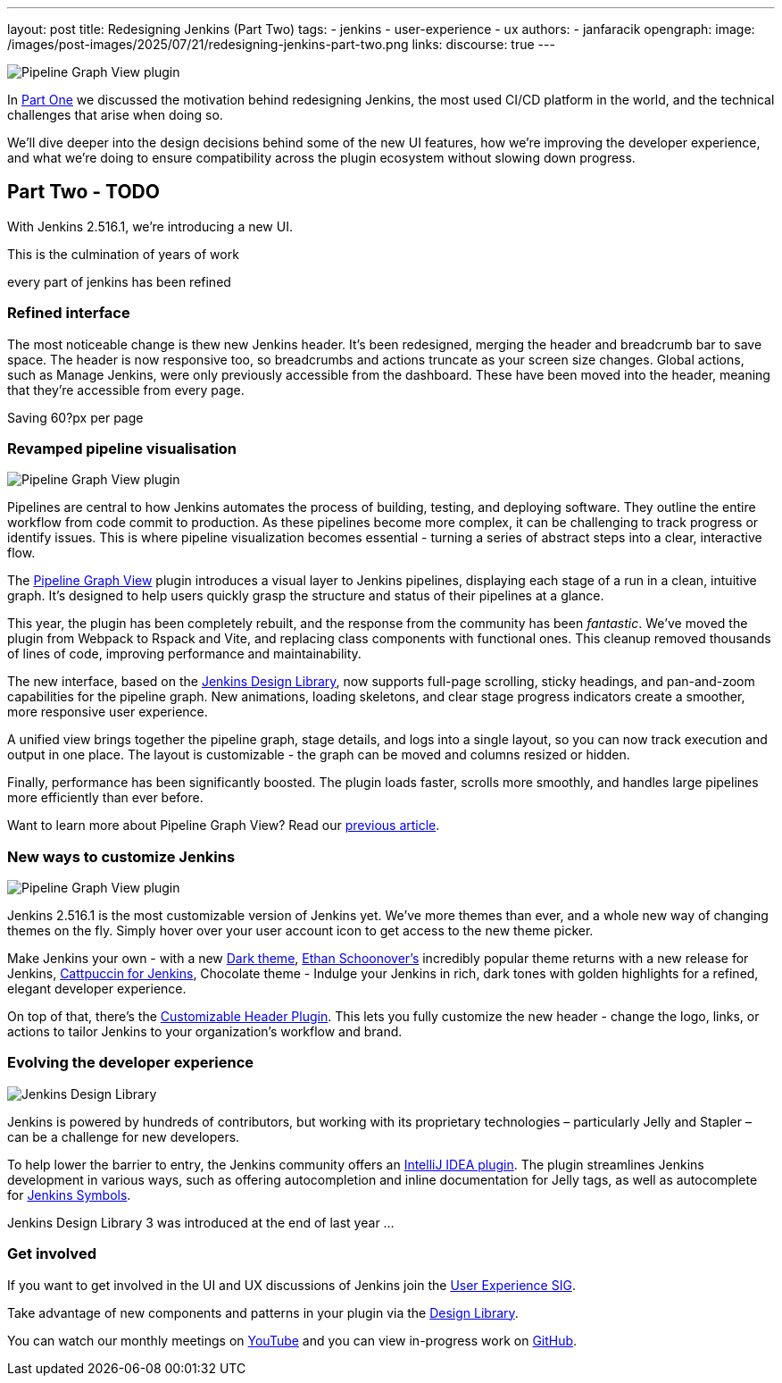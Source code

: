 ---
layout: post
title: Redesigning Jenkins (Part Two)
tags:
- jenkins
- user-experience
- ux
authors:
- janfaracik
opengraph:
  image: /images/post-images/2025/07/21/redesigning-jenkins-part-two.png
links:
  discourse: true
---

++++
<div class="custom-block">
    <img src="/images/post-images/2025/07/21/pipeline-graph-view.png" alt="Pipeline Graph View plugin" />
</div>
++++

In link:/blog/2025/03/26/design-post/[Part One] we discussed the motivation behind redesigning Jenkins,
the most used CI/CD platform in the world, and the technical challenges that arise when doing so.

We’ll dive deeper into the design decisions behind some of the new UI features, how we’re improving the developer
experience, and what we’re doing to ensure compatibility across the plugin ecosystem without slowing down progress.

== Part Two - TODO

With Jenkins 2.516.1, we're introducing a new UI.

This is the culmination of years of work

every part of jenkins has been refined

=== Refined interface

The most noticeable change is thew new Jenkins header. It’s been redesigned, merging the header and breadcrumb bar to
save space. The header is now responsive too, so breadcrumbs and actions truncate as your screen size changes.
Global actions, such as Manage Jenkins, were only previously accessible from the dashboard. These have been moved
into the header, meaning that they’re accessible from every page.

Saving 60?px per page

=== Revamped pipeline visualisation

++++
<div class="custom-block">
    <img src="/images/post-images/2025/07/21/pipeline-graph-view.png" alt="Pipeline Graph View plugin" />
</div>
++++

Pipelines are central to how Jenkins automates the process of building, testing, and deploying software. They outline
the entire workflow from code commit to production. As these pipelines become more complex, it can be challenging to
track progress or identify issues. This is where pipeline visualization becomes essential - turning a series of
abstract steps into a clear, interactive flow.

The link:https://plugins.jenkins.io/pipeline-graph-view/[Pipeline Graph View] plugin introduces a visual layer to
Jenkins pipelines, displaying each stage of a run in a clean, intuitive graph. It’s designed to help users quickly
grasp the structure and status of their pipelines at a glance.

This year, the plugin has been completely rebuilt, and the response from the community has been _fantastic_. We've moved
the plugin from Webpack to Rspack and Vite, and replacing class components with functional ones. This cleanup removed
thousands of lines of code, improving performance and maintainability.

The new interface, based on the link:https://weekly.ci.jenkins.io/design-library/[Jenkins Design Library], now supports
full-page scrolling, sticky headings, and pan-and-zoom capabilities for the pipeline graph. New animations, loading
skeletons, and clear stage progress indicators create a smoother, more responsive user experience.

A unified view brings together the pipeline graph, stage details, and logs into a single layout, so you can now track
execution and output in one place. The layout is customizable - the graph can be moved and columns resized or hidden.

Finally, performance has been significantly boosted. The plugin loads faster, scrolls more smoothly, and
handles large pipelines more efficiently than ever before.

Want to learn more about Pipeline Graph View? Read our link:/blog/2025/05/02/pipeline-graph-view/[previous article].

=== New ways to customize Jenkins

++++
<div class="custom-block">
    <img src="/images/post-images/2025/07/21/pipeline-graph-view.png" alt="Pipeline Graph View plugin" />
</div>
++++

Jenkins 2.516.1 is the most customizable version of Jenkins yet. We've more themes than ever, and a whole new way of
changing themes on the fly. Simply hover over your user account icon to get access to the new theme picker.

Make Jenkins your own - with a new link:https://plugins.jenkins.io/dark-theme/[Dark theme], link:https://ethanschoonover.com/solarized/[Ethan Schoonover's] incredibly popular theme returns with a new release for Jenkins,
link:https://catppuccin.com[Cattpuccin for Jenkins], Chocolate theme - Indulge your Jenkins in rich, dark tones with golden highlights for a refined, elegant developer experience.

On top of that, there’s the link:https://plugins.jenkins.io/customizable-header/[Customizable Header Plugin]. This
lets you fully customize the new header - change the logo, links, or actions to tailor Jenkins to your organization’s
workflow and brand.

=== Evolving the developer experience

++++
<div class="custom-block">
    <img src="/images/post-images/2025/07/21/design-library.png" alt="Jenkins Design Library" />
</div>
++++

Jenkins is powered by hundreds of contributors, but working with its proprietary technologies – particularly Jelly and
Stapler – can be a challenge for new developers.

To help lower the barrier to entry, the Jenkins community offers an
link:https://plugins.jetbrains.com/plugin/1885-jenkins-development-support[IntelliJ IDEA plugin]. The plugin streamlines
Jenkins development in various ways, such as offering autocompletion and inline documentation for Jelly tags, as well as
autocomplete for link:https://weekly.ci.jenkins.io/design-library/symbols/[Jenkins Symbols].

Jenkins Design Library 3 was introduced at the end of last year ...

=== Get involved

If you want to get involved in the UI and UX discussions of Jenkins join the link:/sigs/ux[User Experience SIG].

Take advantage of new components and patterns in your plugin via the link:https://weekly.ci.jenkins.io/design-library/[Design Library].

You can watch our monthly meetings on link:https://www.youtube.com/playlist?list=PLN7ajX_VdyaOnsIIsZHsv_fM9QhOcajWe[YouTube] and you can view in-progress work on link:https://github.com/jenkinsci/jenkins/pulls?q=is%3Apr+is%3Aopen+label%3Aweb-ui[GitHub].
